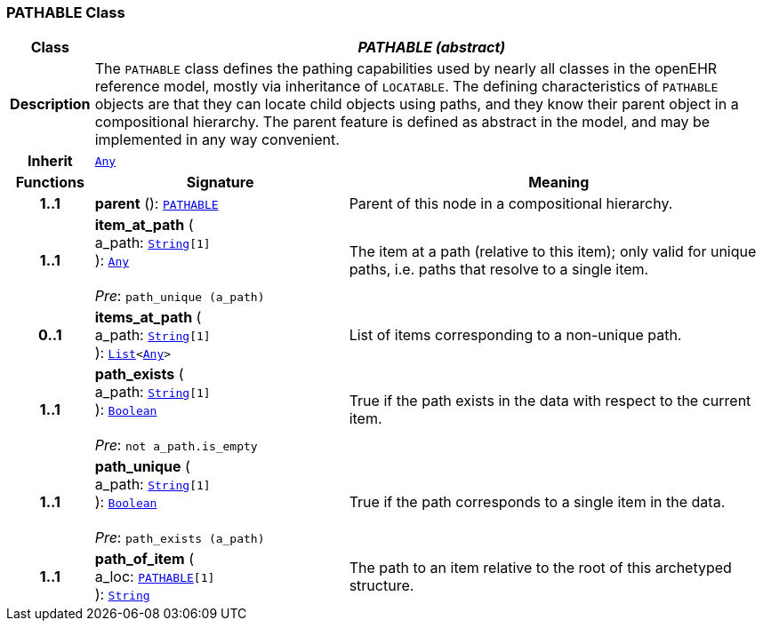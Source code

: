 === PATHABLE Class

[cols="^1,3,5"]
|===
h|*Class*
2+^h|*__PATHABLE (abstract)__*

h|*Description*
2+a|The `PATHABLE` class defines the pathing capabilities used by nearly all classes in the openEHR reference model, mostly via inheritance of `LOCATABLE`. The defining characteristics of `PATHABLE` objects are that they can locate child objects using paths, and they know their parent object in a compositional hierarchy. The parent feature is defined as abstract in the model, and may be implemented in any way convenient.

h|*Inherit*
2+|`link:/releases/BASE/{base_release}/foundation_types.html#_any_class[Any^]`

h|*Functions*
^h|*Signature*
^h|*Meaning*

h|*1..1*
|*parent* (): `<<_pathable_class,PATHABLE>>`
a|Parent of this node in a compositional hierarchy.

h|*1..1*
|*item_at_path* ( +
a_path: `link:/releases/BASE/{base_release}/foundation_types.html#_string_class[String^][1]` +
): `link:/releases/BASE/{base_release}/foundation_types.html#_any_class[Any^]` +
 +
__Pre__: `path_unique (a_path)`
a|The item at a path (relative to this item); only valid for unique paths, i.e. paths that resolve to a single item.

h|*0..1*
|*items_at_path* ( +
a_path: `link:/releases/BASE/{base_release}/foundation_types.html#_string_class[String^][1]` +
): `link:/releases/BASE/{base_release}/foundation_types.html#_list_class[List^]<link:/releases/BASE/{base_release}/foundation_types.html#_any_class[Any^]>`
a|List of items corresponding to a non-unique path.

h|*1..1*
|*path_exists* ( +
a_path: `link:/releases/BASE/{base_release}/foundation_types.html#_string_class[String^][1]` +
): `link:/releases/BASE/{base_release}/foundation_types.html#_boolean_class[Boolean^]` +
 +
__Pre__: `not a_path.is_empty`
a|True if the path exists in the data with respect to the current item.

h|*1..1*
|*path_unique* ( +
a_path: `link:/releases/BASE/{base_release}/foundation_types.html#_string_class[String^][1]` +
): `link:/releases/BASE/{base_release}/foundation_types.html#_boolean_class[Boolean^]` +
 +
__Pre__: `path_exists (a_path)`
a|True if the path corresponds to a single item in the data.

h|*1..1*
|*path_of_item* ( +
a_loc: `<<_pathable_class,PATHABLE>>[1]` +
): `link:/releases/BASE/{base_release}/foundation_types.html#_string_class[String^]`
a|The path to an item relative to the root of this archetyped structure.
|===
